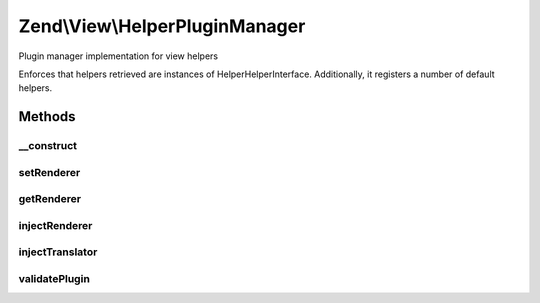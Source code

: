 .. View/HelperPluginManager.php generated using docpx on 01/30/13 03:32am


Zend\\View\\HelperPluginManager
===============================

Plugin manager implementation for view helpers

Enforces that helpers retrieved are instances of
Helper\HelperInterface. Additionally, it registers a number of default
helpers.

Methods
+++++++

__construct
-----------

.. function:: __construct()


    Constructor
    
    After invoking parent constructor, add an initializer to inject the
    attached renderer and translator, if any, to the currently requested helper.

    :param null|ConfigInterface: 



setRenderer
-----------

.. function:: setRenderer()


    Set renderer

    :param Renderer\RendererInterface: 

    :rtype: HelperPluginManager 



getRenderer
-----------

.. function:: getRenderer()


    Retrieve renderer instance

    :rtype: null|Renderer\RendererInterface 



injectRenderer
--------------

.. function:: injectRenderer()


    Inject a helper instance with the registered renderer

    :param Helper\HelperInterface: 

    :rtype: void 



injectTranslator
----------------

.. function:: injectTranslator()


    Inject a helper instance with the registered translator

    :param Helper\HelperInterface: 

    :rtype: void 



validatePlugin
--------------

.. function:: validatePlugin()


    Validate the plugin
    
    Checks that the helper loaded is an instance of Helper\HelperInterface.

    :param mixed: 

    :rtype: void 

    :throws: Exception\InvalidHelperException if invalid




